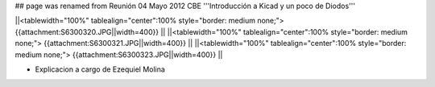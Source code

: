 ## page was renamed from Reunión 04 Mayo 2012 CBE
'''Introducción a Kicad y un poco de Diodos'''

 
||<tablewidth="100%" tablealign="center":100% style="border: medium none;"> {{attachment:S6300320.JPG||width=400}} ||
||<tablewidth="100%" tablealign="center":100% style="border: medium none;"> {{attachment:S6300321.JPG||width=400}} ||
||<tablewidth="100%" tablealign="center":100% style="border: medium none;"> {{attachment:S6300323.JPG||width=400}} ||

* Explicacion a cargo de Ezequiel Molina


   
